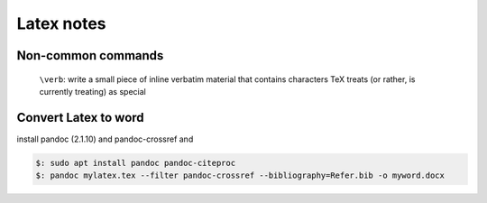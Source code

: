 Latex notes
===========


Non-common commands
-------------------

 ``\verb``:  write a small piece of inline verbatim material that contains characters TeX treats (or rather, is currently treating) as special

Convert Latex to word
---------------------

install pandoc (2.1.10) and pandoc-crossref and

.. code-block::

 $: sudo apt install pandoc pandoc-citeproc
 $: pandoc mylatex.tex --filter pandoc-crossref --bibliography=Refer.bib -o myword.docx




